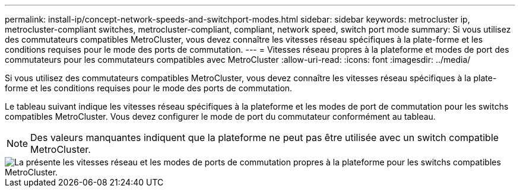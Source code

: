---
permalink: install-ip/concept-network-speeds-and-switchport-modes.html 
sidebar: sidebar 
keywords: metrocluster ip, metrocluster-compliant switches, metrocluster-compliant, compliant, network speed, switch port mode 
summary: Si vous utilisez des commutateurs compatibles MetroCluster, vous devez connaître les vitesses réseau spécifiques à la plate-forme et les conditions requises pour le mode des ports de commutation. 
---
= Vitesses réseau propres à la plateforme et modes de port des commutateurs pour les commutateurs compatibles avec MetroCluster
:allow-uri-read: 
:icons: font
:imagesdir: ../media/


[role="lead"]
Si vous utilisez des commutateurs compatibles MetroCluster, vous devez connaître les vitesses réseau spécifiques à la plate-forme et les conditions requises pour le mode des ports de commutation.

Le tableau suivant indique les vitesses réseau spécifiques à la plateforme et les modes de port de commutation pour les switchs compatibles MetroCluster. Vous devez configurer le mode de port du commutateur conformément au tableau.


NOTE: Des valeurs manquantes indiquent que la plateforme ne peut pas être utilisée avec un switch compatible MetroCluster.

image::../media/mcc-compliant-switches-network-speed-9151.png[La présente les vitesses réseau et les modes de ports de commutation propres à la plateforme pour les switchs compatibles MetroCluster.]
